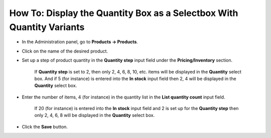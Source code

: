 **********************************************************************
How To: Display the Quantity Box as a Selectbox With Quantity Variants
**********************************************************************

*   In the Administration panel, go to **Products → Products**.
*   Click on the name of the desired product.
*   Set up a step of product quantity in the **Quantity step** input field under the **Pricing/Inventory** section.

	If **Quantity step** is set to 2, then only 2, 4, 6, 8, 10, etc. items will be displayed in the **Quantity** select box. And if 5 (for instance) is entered into the **In stock** input field then 2, 4 will be displayed in the **Quantity** select box.

*   Enter the number of items, 4 (for instance) in the quantity list in the **List quantity count** input field.

	If 20 (for instance) is entered into the **In stock** input field and 2 is set up for the **Quantity step** then only 2, 4, 6, 8 will be displayed in the **Quantity** select box.

.. image:: img/quantity.png
    :align: center
    :alt: Product quantity

*   Click the **Save** button.